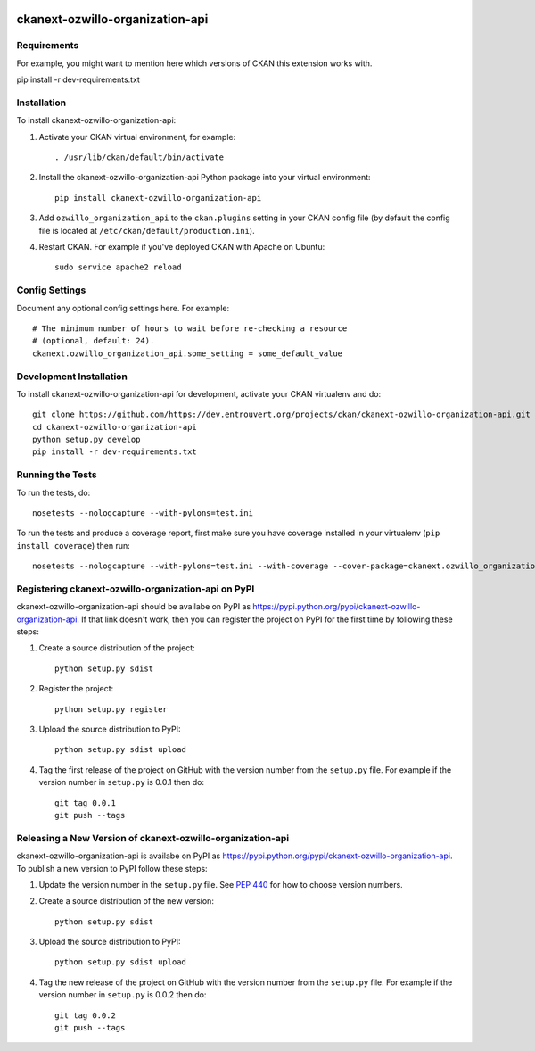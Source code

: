 .. You should enable this project on travis-ci.org and coveralls.io to make
   these badges work. The necessary Travis and Coverage config files have been
   generated for you.

.. image:: https://travis-ci.org/https://dev.entrouvert.org/projects/ckan/ckanext-ozwillo-organization-api.svg?branch=master
    :target: https://travis-ci.org/https://dev.entrouvert.org/projects/ckan/ckanext-ozwillo-organization-api

.. image:: https://coveralls.io/repos/https://dev.entrouvert.org/projects/ckan/ckanext-ozwillo-organization-api/badge.png?branch=master
  :target: https://coveralls.io/r/https://dev.entrouvert.org/projects/ckan/ckanext-ozwillo-organization-api?branch=master

.. image:: https://pypip.in/download/ckanext-ozwillo-organization-api/badge.svg
    :target: https://pypi.python.org/pypi//ckanext-ozwillo-organization-api/
    :alt: Downloads

.. image:: https://pypip.in/version/ckanext-ozwillo-organization-api/badge.svg
    :target: https://pypi.python.org/pypi/ckanext-ozwillo-organization-api/
    :alt: Latest Version

.. image:: https://pypip.in/py_versions/ckanext-ozwillo-organization-api/badge.svg
    :target: https://pypi.python.org/pypi/ckanext-ozwillo-organization-api/
    :alt: Supported Python versions

.. image:: https://pypip.in/status/ckanext-ozwillo-organization-api/badge.svg
    :target: https://pypi.python.org/pypi/ckanext-ozwillo-organization-api/
    :alt: Development Status

.. image:: https://pypip.in/license/ckanext-ozwillo-organization-api/badge.svg
    :target: https://pypi.python.org/pypi/ckanext-ozwillo-organization-api/
    :alt: License

=============
ckanext-ozwillo-organization-api
=============

.. Put a description of your extension here:
   What does it do? What features does it have?
   Consider including some screenshots or embedding a video!


------------
Requirements
------------

For example, you might want to mention here which versions of CKAN this
extension works with.

pip install -r dev-requirements.txt

------------
Installation
------------

.. Add any additional install steps to the list below.
   For example installing any non-Python dependencies or adding any required
   config settings.

To install ckanext-ozwillo-organization-api:

1. Activate your CKAN virtual environment, for example::

     . /usr/lib/ckan/default/bin/activate

2. Install the ckanext-ozwillo-organization-api Python package into your virtual environment::

     pip install ckanext-ozwillo-organization-api

3. Add ``ozwillo_organization_api`` to the ``ckan.plugins`` setting in your CKAN
   config file (by default the config file is located at
   ``/etc/ckan/default/production.ini``).

4. Restart CKAN. For example if you've deployed CKAN with Apache on Ubuntu::

     sudo service apache2 reload


---------------
Config Settings
---------------

Document any optional config settings here. For example::

    # The minimum number of hours to wait before re-checking a resource
    # (optional, default: 24).
    ckanext.ozwillo_organization_api.some_setting = some_default_value


------------------------
Development Installation
------------------------

To install ckanext-ozwillo-organization-api for development, activate your CKAN virtualenv and
do::

    git clone https://github.com/https://dev.entrouvert.org/projects/ckan/ckanext-ozwillo-organization-api.git
    cd ckanext-ozwillo-organization-api
    python setup.py develop
    pip install -r dev-requirements.txt


-----------------
Running the Tests
-----------------

To run the tests, do::

    nosetests --nologcapture --with-pylons=test.ini

To run the tests and produce a coverage report, first make sure you have
coverage installed in your virtualenv (``pip install coverage``) then run::

    nosetests --nologcapture --with-pylons=test.ini --with-coverage --cover-package=ckanext.ozwillo_organization_api --cover-inclusive --cover-erase --cover-tests


---------------------------------
Registering ckanext-ozwillo-organization-api on PyPI
---------------------------------

ckanext-ozwillo-organization-api should be availabe on PyPI as
https://pypi.python.org/pypi/ckanext-ozwillo-organization-api. If that link doesn't work, then
you can register the project on PyPI for the first time by following these
steps:

1. Create a source distribution of the project::

     python setup.py sdist

2. Register the project::

     python setup.py register

3. Upload the source distribution to PyPI::

     python setup.py sdist upload

4. Tag the first release of the project on GitHub with the version number from
   the ``setup.py`` file. For example if the version number in ``setup.py`` is
   0.0.1 then do::

       git tag 0.0.1
       git push --tags


----------------------------------------
Releasing a New Version of ckanext-ozwillo-organization-api
----------------------------------------

ckanext-ozwillo-organization-api is availabe on PyPI as https://pypi.python.org/pypi/ckanext-ozwillo-organization-api.
To publish a new version to PyPI follow these steps:

1. Update the version number in the ``setup.py`` file.
   See `PEP 440 <http://legacy.python.org/dev/peps/pep-0440/#public-version-identifiers>`_
   for how to choose version numbers.

2. Create a source distribution of the new version::

     python setup.py sdist

3. Upload the source distribution to PyPI::

     python setup.py sdist upload

4. Tag the new release of the project on GitHub with the version number from
   the ``setup.py`` file. For example if the version number in ``setup.py`` is
   0.0.2 then do::

       git tag 0.0.2
       git push --tags
